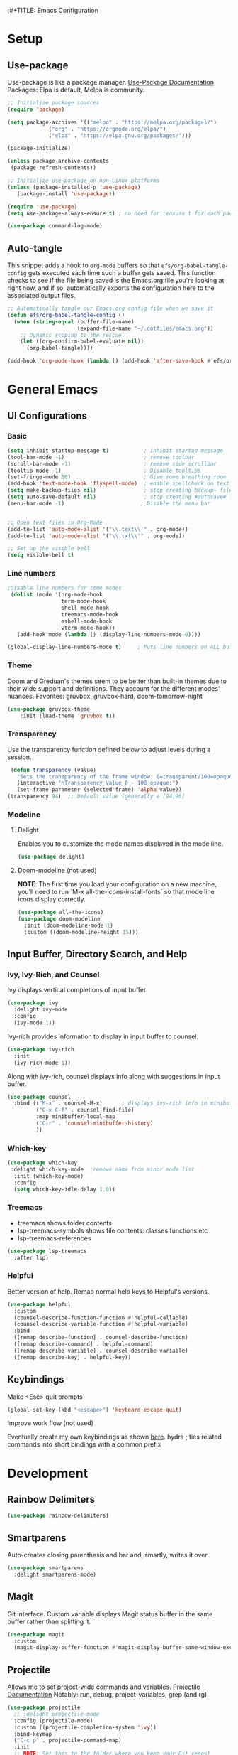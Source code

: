 ;#+TITLE: Emacs Configuration
#+PROPERTY: header-args:emacs-lisp :tangle .emacs.d/init.el
#+STARTUP: content
* Setup
** Use-package
Use-package is like a package manager. [[https://github.com/jwiegley/use-package][Use-Package Documentation]]
Packages: Elpa is default, Melpa is community.
#+begin_src emacs-lisp
  ;; Initialize package sources
  (require 'package)

  (setq package-archives '(("melpa" . "https://melpa.org/packages/")
			   ("org" . "https://orgmode.org/elpa/")
			   ("elpa" . "https://elpa.gnu.org/packages/")))

  (package-initialize)

  (unless package-archive-contents
   (package-refresh-contents))

  ;; Initialize use-package on non-Linux platforms
  (unless (package-installed-p 'use-package)
     (package-install 'use-package))

  (require 'use-package)
  (setq use-package-always-ensure t) ; no need for :ensure t for each package.

  (use-package command-log-mode)
#+end_src

** Auto-tangle
This snippet adds a hook to =org-mode= buffers so that =efs/org-babel-tangle-config= gets executed each time such a buffer gets saved.  This function checks to see if the file being saved is the Emacs.org file you're looking at right now, and if so, automatically exports the configuration here to the associated output files.

#+begin_src emacs-lisp
  ;; Automatically tangle our Emacs.org config file when we save it
  (defun efs/org-babel-tangle-config ()
    (when (string-equal (buffer-file-name)
                        (expand-file-name "~/.dotfiles/emacs.org"))
      ;; Dynamic scoping to the rescue
      (let ((org-confirm-babel-evaluate nil))
        (org-babel-tangle))))

  (add-hook 'org-mode-hook (lambda () (add-hook 'after-save-hook #'efs/org-babel-tangle-config)))
#+end_src

* General Emacs
** UI Configurations
*** Basic
#+begin_src emacs-lisp
  (setq inhibit-startup-message t)           ; inhibit startup message
  (tool-bar-mode -1)                         ; remove toolbar
  (scroll-bar-mode -1)                       ; remove side scrollbar
  (tooltip-mode -1)                          ; Disable tooltips
  (set-fringe-mode 10)                       ; Give some breathing room
  (add-hook 'text-mode-hook 'flyspell-mode)  ; enable spellcheck on text mode
  (setq make-backup-files nil)               ; stop creating backup~ files
  (setq auto-save-default nil)               ; stop creating #autosave# files
  (menu-bar-mode -1)                        ; Disable the menu bar


  ;; Open text files in Org-Mode
  (add-to-list 'auto-mode-alist '("\\.text\\'" . org-mode)) 
  (add-to-list 'auto-mode-alist '("\\.txt\\'" . org-mode))

  ;; Set up the visible bell
  (setq visible-bell t)

#+end_src

*** Line numbers 
#+begin_src emacs-lisp
    ;Disable line numbers for some modes
     (dolist (mode '(org-mode-hook
                     term-mode-hook
                     shell-mode-hook
                     treemacs-mode-hook
                     eshell-mode-hook
                     vterm-mode-hook))
       (add-hook mode (lambda () (display-line-numbers-mode 0))))

    (global-display-line-numbers-mode t)     ; Puts line numbers on ALL buffers
#+end_src

*** Theme
Doom and Greduan's themes seem to be better than built-in themes due to their wide support and definitions. They account for the different modes' nuances.
Favorites: gruvbox, gruvbox-hard, doom-tomorrow-night

#+begin_src emacs-lisp
  (use-package gruvbox-theme
      :init (load-theme 'gruvbox t))
#+end_src

*** Transparency
Use the transparency function defined below to adjust levels during a session. 
#+begin_src emacs-lisp
 (defun transparency (value)
   "Sets the transparency of the frame window. 0=transparent/100=opaque"
   (interactive "nTransparency Value 0 - 100 opaque:")
   (set-frame-parameter (selected-frame) 'alpha value))
(transparency 94)  ;; Default value (generally e [94,96]
#+end_src

*** Modeline 
**** Delight
Enables you to customize the mode names displayed in the mode line.
#+begin_src emacs-lisp
(use-package delight)
#+end_src

**** Doom-modeline (not used)
*NOTE*: The first time you load your configuration on a new machine, you’ll need to run `M-x all-the-icons-install-fonts` so that mode line icons display correctly.
#+begin_src emacs-lisp  :tangle no
  (use-package all-the-icons)
  (use-package doom-modeline
    :init (doom-modeline-mode 1)
    :custom ((doom-modeline-height 15)))
#+end_src

#+RESULTS:
** Input Buffer, Directory Search, and Help
*** Ivy, Ivy-Rich, and Counsel
Ivy displays vertical completions of input buffer.
#+begin_src emacs-lisp
    (use-package ivy
      :delight ivy-mode
      :config
      (ivy-mode 1))
#+end_src
Ivy-rich provides information to display in input buffer to counsel.
#+begin_src emacs-lisp
  (use-package ivy-rich
    :init
    (ivy-rich-mode 1))
#+end_src
Along with ivy-rich, counsel displays info along with suggestions in input buffer.
#+begin_src emacs-lisp
  (use-package counsel
    :bind (("M-x" . counsel-M-x)      ; displays ivy-rich info in minibuffer
           ("C-x C-f" . counsel-find-file)
           :map minibuffer-local-map
           ("C-r" . 'counsel-minibuffer-history)
           ))
#+end_src
*** Which-key
#+begin_src emacs-lisp
  (use-package which-key
   :delight which-key-mode  ;remove name from minor mode list
    :init (which-key-mode)
    :config
    (setq which-key-idle-delay 1.0))
#+end_src

*** Treemacs
- treemacs shows folder contents.
- lsp-treemacs-symbols shows file contents: classes functions etc
- lsp-treemacs-references 
#+begin_src emacs-lisp
  (use-package lsp-treemacs
    :after lsp)
#+end_src

*** Helpful
Better version of help. Remap normal help keys to Helpful's versions. 
#+begin_src emacs-lisp
(use-package helpful
  :custom
  (counsel-describe-function-function #'helpful-callable)
  (counsel-describe-variable-function #'helpful-variable)
  :bind
  ([remap describe-function] . counsel-describe-function)
  ([remap describe-command] . helpful-command)
  ([remap describe-variable] . counsel-describe-variable)
  ([remap describe-key] . helpful-key))
#+end_src


** Keybindings
Make <Esc> quit prompts
#+begin_src emacs-lisp
(global-set-key (kbd "<escape>") 'keyboard-escape-quit)
#+end_src

**** Improve work flow (not used)
Eventually create my own keybindings as shown [[https://www.youtube.com/watch?v=xaZMwNELaJY][here]]. 
hydra    ; ties related commands into short bindings with a common prefix

* Development 
** Rainbow Delimiters
#+begin_src emacs-lisp
(use-package rainbow-delimiters)
#+end_src
** Smartparens
Auto-creates closing parenthesis and bar and, smartly, writes it over. 
#+begin_src emacs-lisp
  (use-package smartparens
    :delight smartparens-mode)
#+end_src

** Magit
Git interface. Custom variable displays Magit status buffer in the same buffer rather than splitting it. 
#+begin_src emacs-lisp
(use-package magit
  :custom
  (magit-display-buffer-function #'magit-display-buffer-same-window-except-diff-v1))
#+end_src

** Projectile
Allows me to set project-wide commands and variables. [[https://docs.projectile.mx/projectile/index.html][Projectile Documentation]]
Notably: run, debug, project-variables, grep (and rg).
#+begin_src emacs-lisp
  (use-package projectile
    ;; :delight projectile-mode
    :config (projectile-mode)
    :custom ((projectile-completion-system 'ivy))
    :bind-keymap
    ("C-c p" . projectile-command-map)
    :init
    ;; NOTE: Set this to the folder where you keep your Git repos!
    (when (file-directory-p "~/Projects/Code")
      (setq projectile-project-search-path '("~/Projects/Code")))
    (setq projectile-switch-project-action #'projectile-dired))

  (use-package counsel-projectile
    :config (counsel-projectile-mode))
#+end_src

** Language Server Protocol (lsp-mode)
Provides language backend to company-mode (which is run when lsp is run). 
#+begin_src emacs-lisp  
  (use-package lsp-mode
    :delight lsp-mode
    :commands (lsp)
    :init
    (setq lsp-keymap-prefix "C-c l") ;; or "C-l"
    :config
    (lsp-enable-which-key-integration t))
#+end_src

*** lsp-ui
Provides advanced help and suggestions to the lsp-mode suggestions. Some info is provided in sideline box. 
Including:  lsp-ui-sideline, lsp-ui-peek, mouse-hover "help box, etc
Automatically starts along with lsp-mode.  [[https://emacs-lsp.github.io/lsp-ui/][lsp-ui documentation]]
#+begin_src emacs-lisp  
  (use-package lsp-ui)
#+end_src

** Company-Mode
Currently gets called by lsp-mode by default. //my understanding// It is the auto-complete box that lsp provides information to. Company-box-mode brings up a another box with information about the highlighted recommended item in the company/lsp box. 
#+begin_src emacs-lisp  
  (use-package company
    :custom
    (company-minimum-prefix-length 1)
    (company-idle-delay 0.0)
    :bind (:map lsp-mode-map ("<tab>" . company-indent-or-complete-common)))

  (use-package company-box
    :hook (company-mode . company-box-mode))

#+end_src

** Yasnippet
#+begin_src emacs-lisp
  (use-package yasnippet
    :diminish yas-minor-mode)
  (use-package yasnippet-snippets) ; load basic snippets from melpa
#+end_src

** Flycheck
#+begin_src emacs-lisp
(use-package flycheck
:delight flycheck-mode)
#+end_src

** Dap Debugging
Like lsp-mode but for debuggers. 
#+begin_src emacs-lisp
(use-package dap-mode
:delight dap-mode
)
#+end_src

* C++
**  Hook
LSP-mode works with clangd (which currently is already loaded-- likely from irony mode (elpy dependency?). 
#+begin_src emacs-lisp   
  (setq-default c-basic-offset 4)

  (defun my-c-c++-mode-hook-fn ()
    (lsp)                ; turn on
    (smartparens-mode)   ; turn on
    (local-set-key (kbd "<tab>") #'company-indent-or-complete-common) ;tab comp
    (yas-minor-mode-on)  ; turn on
    (abbrev-mode -1)        ; turn off
    ;; flycheck -- already running Delighted
    ;; Dap-mod  -- already running Delighted
    (delight 'c++-mode "C++" "C++//l") ; shorten modeline tag
    )
  (add-hook 'c-mode-hook #'my-c-c++-mode-hook-fn)
  (add-hook 'c++-mode-hook #'my-c-c++-mode-hook-fn)

#+end_src

** Future Ideas
   - lsp-treemacs       ; Tree renderer-- have not explored yet
   - avy      ; Jumping to visible text using a char-based decision tree
   - company (with company-fix for fuzzy filtering completion)
   - eldoc-box -documentation popup under curser for supported modes

* Python
As of now, all we use is Elpy. Though, for more continuity with my C++-mode, I'd like replace it with  lsp-mode, dap, yasnippet, flycheck, etc. Video showing how to do this is [[https://www.youtube.com/watch?v=jPXIP46BnNA&t=1s][here]].
** Elpy
#+begin_src emacs-lisp
  (use-package elpy
    :init (elpy-enable) ;enables Elpy in all future python buffers
    :custom
    (python-shell-interpreter "ipython")
    (python-shell-interpreter-args "-i --simple-prompt")
    (elpy-rpc-python-command "python3")
    (elpy-shell-echo-output nil)
    ;(elpy-rpc-backend "jedi")
    ;; Not sure if the following should really be here
    (python-shell-completion-native-enable nil)
    (python-indent-offset 4)
    (python-indent 4)
    )
#+end_src

** Hook
#+begin_src emacs-lisp    
  (defun my-python-mode-hook-fn ()
    (smartparens-mode)
    (local-set-key (kbd "<tab>") #'company-indent-or-complete-common)
    )
  (add-hook 'c-mode-hook #'my-python-mode-hook-fn)
#+end_src

* Org-Mode
** Mode setup
#+begin_src emacs-lisp 
    (defun efs/org-mode-setup ()
          (org-indent-mode)
          (variable-pitch-mode 1)
          (visual-line-mode 1)
          (rainbow-delimiters-mode 1)
          (projectile-mode -1) 
  )
#+end_src

** Fonts 
#+begin_src emacs-lisp
  (defun efs/org-font-setup ()
    ;; Replace list hyphen with dot
    (font-lock-add-keywords 'org-mode
                       '(("^ *\\([-]\\) "
                        (0 (prog1 () (compose-region (match-beginning 1) (match-end 1) "•"))))))
    ;; Elipsis
     (setq org-ellipsis " ▾")
    ;; Set faces for heading levels
    (dolist (face '((org-level-1 . 1.2)
                    (org-level-2 . 1.1)
                    (org-level-3 . 1.05)
                    (org-level-4 . 1.0)
                    (org-level-5 . 1.1)
                    (org-level-6 . 1.1)
                    (org-level-7 . 1.1)
                    (org-level-8 . 1.1)))
      (set-face-attribute (car face) nil :font "Cantarell" :weight 'regular :height (cdr face)))

    ;; Ensure that anything that should be fixed-pitch in Org files appears that way
    (set-face-attribute 'org-block nil :foreground nil :inherit 'fixed-pitch)
    (set-face-attribute 'org-code nil   :inherit '(shadow fixed-pitch))
    (set-face-attribute 'org-table nil   :inherit '(shadow fixed-pitch))
    (set-face-attribute 'org-verbatim nil :inherit '(shadow fixed-pitch))
    (set-face-attribute 'org-special-keyword nil :inherit '(font-lock-comment-face fixed-pitch))
    (set-face-attribute 'org-meta-line nil :inherit '(font-lock-comment-face fixed-pitch))
    (set-face-attribute 'org-checkbox nil :inherit 'fixed-pitch))
#+end_src

** Start
#+begin_src emacs-lisp
    (use-package org
        :hook (org-mode . efs/org-mode-setup)
        :config
        (efs/org-font-setup))
#+end_src

** Bullets
#+begin_src emacs-lisp 
  (use-package org-bullets
    :after org
    :hook (org-mode . org-bullets-mode)
    :custom
    (org-bullets-bullet-list '("◉" "○" "●" "○" "●" "○" "●")))
#+end_src

** Center column
#+begin_src emacs-lisp 
(defun efs/org-mode-visual-fill ()
  (setq visual-fill-column-width 100
        visual-fill-column-center-text t)
  (visual-fill-column-mode 1))

(use-package visual-fill-column
  :hook (org-mode . efs/org-mode-visual-fill))

#+end_src

** Block Templates
#+begin_src emacs-lisp  
  ;; This is needed as of Org 9.2
  (require 'org-tempo)
  (add-to-list 'org-structure-template-alist '("sh" . "src sh"))
  (add-to-list 'org-structure-template-alist '("el" . "src emacs-lisp"))
  (add-to-list 'org-structure-template-alist '("py" . "src python"))

#+end_src

** Fixes
#+begin_src emacs-lisp  
   ;; setting to allow sizing of JPG and PNGs in org-mode
   (setq org-image-actual-width nil)
#+end_src

#+RESULTS:
* Terminals
** term-mode
- Slower than vterm at printing large amounts of information. 
- For more than one terminal, you must M-x rename-uniquely the terminal.
- C-c prefix for term commands

Line-mode vs char-mode *selection shows on the modeline*:
C-c C-k -> char-mode
C-c C-j  -> line-mode
*** Better term-mode colors
#+begin_src emacs-lisp
(use-package eterm-256color
  :hook (term-mode . eterm-256color-mode))
#+end_src

** vterm
Faster terminal due to being compiled. Default is a better mode than term-mode; it's like a char-mode but with ability to access function list with M-x.  [[https://github.com/akermu/emacs-libvterm][vterm Documentation]]
- For more than one terminal, you must M-x rename-uniquely the terminal.
- C-c prefix for term commands
- C-c C-c = send C-c to the terminal (kill running command)

#+begin_src emacs-lisp
  (use-package vterm
    :commands vterm
    :config
    ;(setq term-prompt-regexp "^[^$]*[$] *");; match your custom shell
  ;;(setq vterm-shell "zsh");; Set this to customize the shell to launch
    (setq vterm-max-scrollback 10000))
#+end_src

#+RESULTS:
: t
   
** shell-mode
Between term-mode eshell. 
** eshell
More customization in Elisp. Supports Tramp. 
* File Management
** Dired

* Localwords
#  LocalWords:  IDE solarized gruvbox vertico Magit Quickhelp Elpy Elisp Neotree Greduan's Localwords Esc  Smartparens UI Helpful's Yasnippet LSP Modeline Dap Flycheck modeline Treemacs backend lsp vterm eshell   Dired

